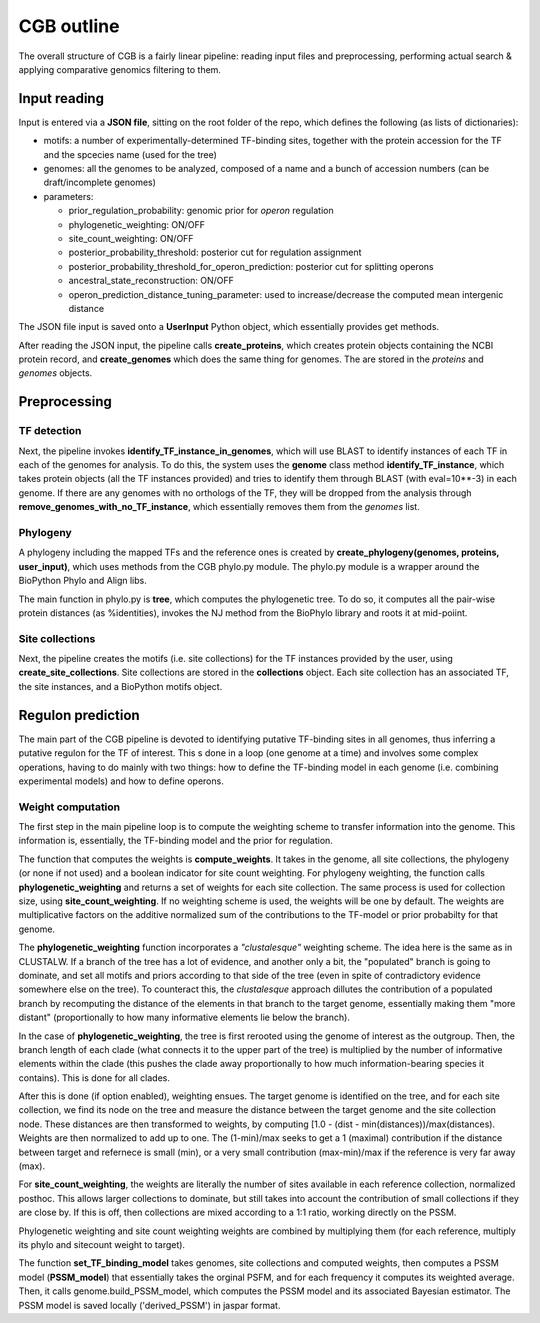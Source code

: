 CGB outline
===========

The overall structure of CGB is a fairly linear pipeline: reading input files and preprocessing, performing actual search & applying comparative genomics filtering to them.

Input reading 
-------------

Input is entered via a **JSON file**, sitting on the root folder of the repo, which defines the following (as lists of dictionaries):

* motifs: a number of experimentally-determined TF-binding sites, together with the protein accession for the TF and the spcecies name (used for the tree)
* genomes: all the genomes to be analyzed, composed of a name and a bunch of accession numbers (can be draft/incomplete genomes)
* parameters:

  * prior_regulation_probability: genomic prior for *operon* regulation
  * phylogenetic_weighting: ON/OFF
  * site_count_weighting: ON/OFF
  * posterior_probability_threshold: posterior cut for regulation assignment
  * posterior_probability_threshold_for_operon_prediction: posterior cut for splitting operons
  * ancestral_state_reconstruction: ON/OFF
  * operon_prediction_distance_tuning_parameter: used to increase/decrease the computed mean intergenic distance
  

The JSON file input is saved onto a **UserInput** Python object, which essentially provides get methods.

After reading the JSON input, the pipeline calls **create_proteins**, which creates protein objects containing the NCBI protein record, and **create_genomes** which does the same thing for genomes. The are stored in the *proteins* and *genomes* objects.

Preprocessing
-------------

TF detection
____________

Next, the pipeline invokes **identify_TF_instance_in_genomes**, which will use BLAST to identify instances of each TF in each of the genomes for analysis. To do this, the system uses the **genome** class method **identify_TF_instance**, which takes protein objects (all the TF instances provided) and tries to identify them through BLAST (with eval=10**-3) in each genome. If there are any genomes with no orthologs of the TF, they will be dropped from the analysis through **remove_genomes_with_no_TF_instance**, which essentially removes them from the *genomes* list.

Phylogeny
_________

A phylogeny including the mapped TFs and the reference ones is created by **create_phylogeny(genomes, proteins, user_input)**, which uses methods from the CGB phylo.py module. The phylo.py module is a wrapper around the BioPython Phylo and Align libs.

The main function in phylo.py is **tree**, which computes the phylogenetic tree. To do so, it computes all the pair-wise protein distances (as %identities), invokes the NJ method from the BioPhylo library and roots it at mid-poiint.

Site collections
________________

Next, the pipeline creates the motifs (i.e. site collections) for the TF instances provided by the user, using **create_site_collections**. Site collections are stored in the **collections** object. Each site collection has an associated TF, the site instances, and a BioPython motifs object.

Regulon prediction 
------------------
The main part of the CGB pipeline is devoted to identifying putative TF-binding sites in all genomes, thus inferring a putative regulon for the TF of interest. This s done in a loop (one genome at a time) and involves some complex operations, having to do mainly with two things: how to define the TF-binding model in each genome (i.e. combining experimental models) and how to define operons.

Weight computation
__________________

The first step in the main pipeline loop is to compute the weighting scheme to transfer information into the genome. This information is, essentially, the TF-binding model and the prior for regulation.

The function that computes the weights is **compute_weights**. It takes in the genome, all site collections, the phylogeny (or none if not used) and a boolean indicator for site count weighting. For phylogeny weighting, the function calls **phylogenetic_weighting** and returns a set of weights for each site collection. The same process is used for collection size, using **site_count_weighting**. If no weighting scheme is used, the weights will be one by default. The weights are multiplicative factors on the additive normalized sum of the contributions to the TF-model or prior probabilty for that genome.

The **phylogenetic_weighting** function incorporates a *"clustalesque"* weighting scheme. The idea here is the same as in CLUSTALW. If a branch of the tree has a lot of evidence, and another only a bit, the "populated" branch is going to dominate, and set all motifs and priors according to that side of the tree (even in spite of contradictory evidence somewhere else on the tree). To counteract this, the *clustalesque* approach dillutes the contribution of a populated branch by recomputing the distance of the elements in that branch to the target genome, essentially making them "more distant" (proportionally to how many informative elements lie below the branch).

In the case of **phylogenetic_weighting**, the tree is first rerooted using the genome of interest as the outgroup. Then, the  branch length of each clade (what connects it to the upper part of the tree) is multiplied by the number of informative elements within the clade (this pushes the clade away proportionally to how much information-bearing species it contains). This is done for all clades.

After this is done (if option enabled), weighting ensues. The target genome is identified on the tree, and for each site collection, we find its node on the tree and measure the distance between the target genome and the site collection node. These distances are then transformed to weights, by computing [1.0 - (dist - min(distances))/max(distances). Weights are then normalized to add up to one. The (1-min)/max seeks to get a 1 (maximal) contribution if the distance between target and refernece is small (min), or a very small contribution (max-min)/max if the reference is very far away (max).

For **site_count_weighting**, the weights are literally the number of sites available in each reference collection, normalized posthoc. This allows larger collections to dominate, but still takes into account the contribution of small collections if they are close by. If this is off, then collections are mixed according to a 1:1 ratio, working directly on the PSSM.

Phylogenetic weighting and site count weighting weights are combined by multiplying them (for each reference, multiply its phylo and sitecount weight to target).

The function **set_TF_binding_model** takes genomes, site collections and computed weights, then computes a PSSM model (**PSSM_model**) that essentially takes the orginal PSFM, and for each frequency it computes its weighted average. Then, it calls genome.build_PSSM_model, which computes the PSSM model and its associated Bayesian estimator. The PSSM model is saved locally ('derived_PSSM') in jaspar format.

